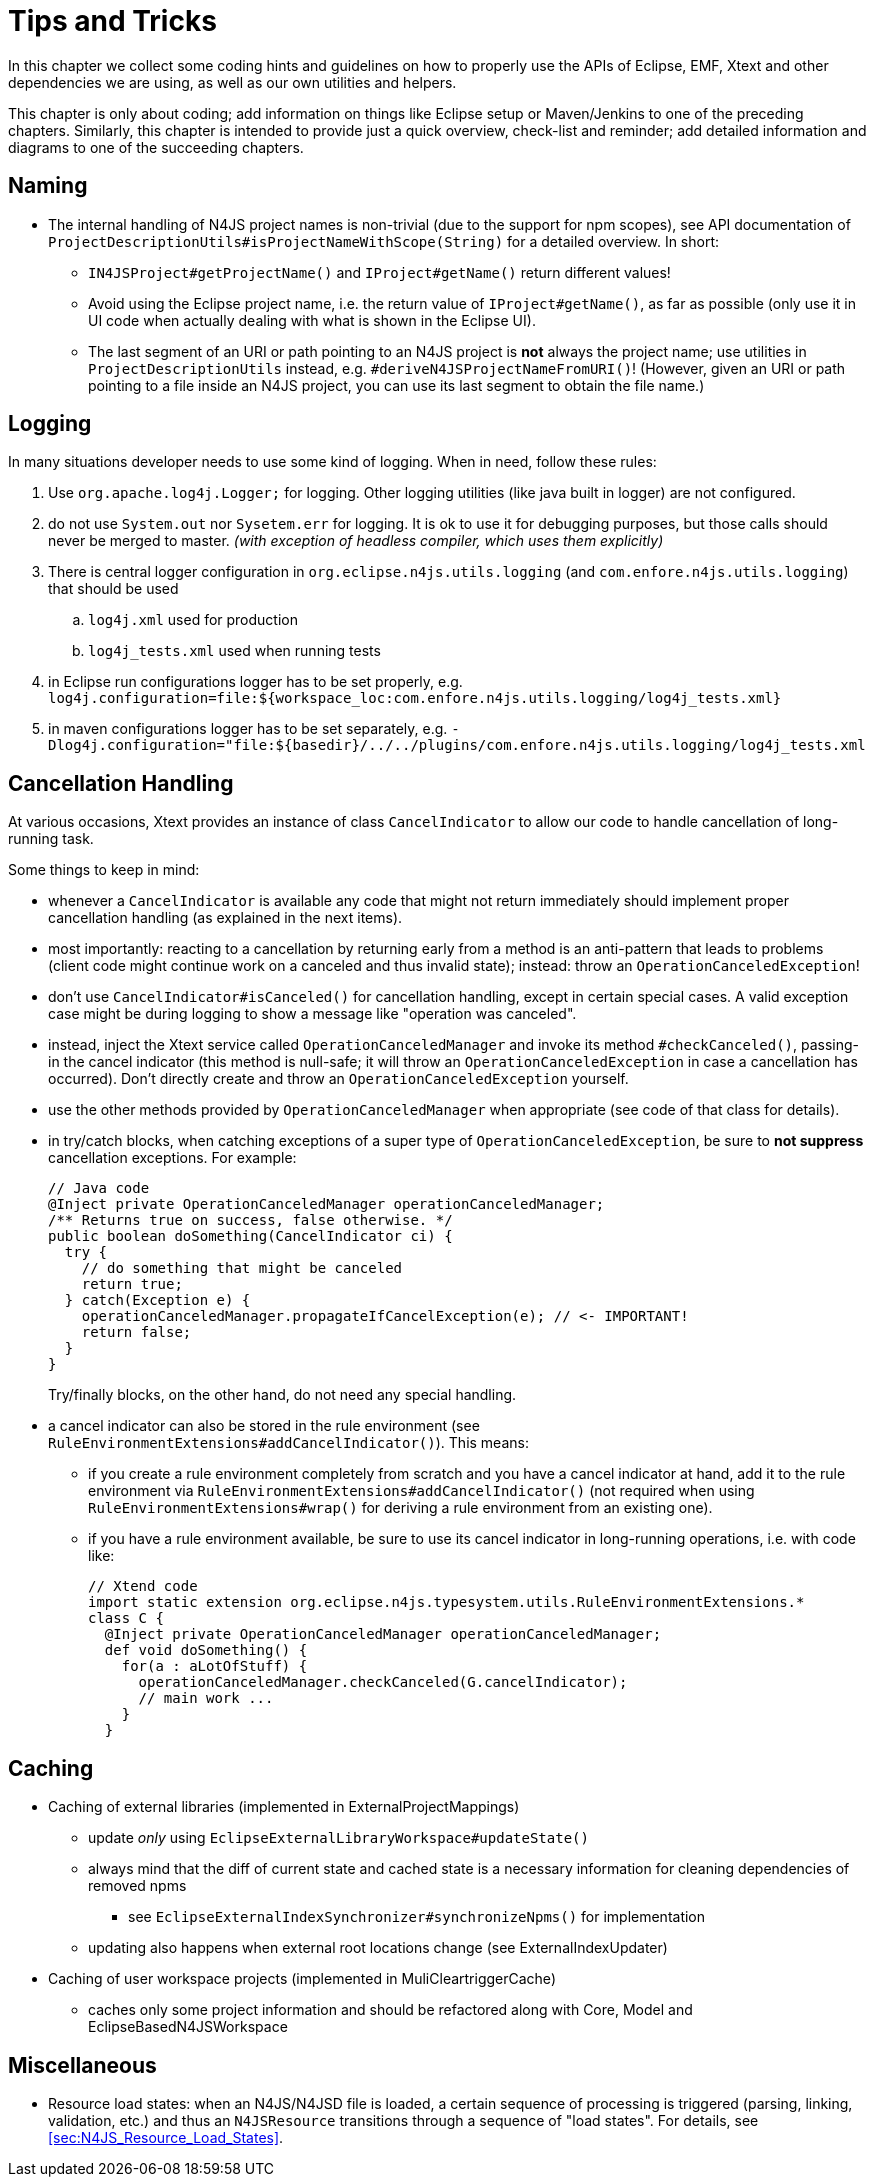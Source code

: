 ////
Copyright (c) 2016 NumberFour AG.
All rights reserved. This program and the accompanying materials
are made available under the terms of the Eclipse Public License v1.0
which accompanies this distribution, and is available at
http://www.eclipse.org/legal/epl-v10.html

Contributors:
  NumberFour AG - Initial API and implementation
////

= Tips and Tricks
:find:

In this chapter we collect some coding hints and guidelines on how to properly use the APIs of Eclipse, EMF, Xtext and
other dependencies we are using, as well as our own utilities and helpers.

This chapter is only about coding; add information on things like Eclipse setup or Maven/Jenkins to one of the preceding
chapters. Similarly, this chapter is intended to provide just a quick overview, check-list and reminder; add detailed
information and diagrams to one of the succeeding chapters.


== Naming

* The internal handling of N4JS project names is non-trivial (due to the support for npm scopes), see
  API documentation of `ProjectDescriptionUtils#isProjectNameWithScope(String)` for a detailed overview.
  In short:
** `IN4JSProject#getProjectName()` and `IProject#getName()` return different values!
** Avoid using the Eclipse project name, i.e. the return value of `IProject#getName()`, as far as possible
   (only use it in UI code when actually dealing with what is shown in the Eclipse UI).
** The last segment of an URI or path pointing to an N4JS project is *not* always the project name; use
   utilities in `ProjectDescriptionUtils` instead, e.g. `#deriveN4JSProjectNameFromURI()`!
   (However, given an URI or path pointing to a file inside an N4JS project, you can use its last segment
   to obtain the file name.)


== Logging
In many situations developer needs to use some kind of logging. When in need, follow these rules:

. Use `org.apache.log4j.Logger;` for logging. Other logging utilities (like java built in logger) are not configured.
. do not use `System.out` nor `Sysetem.err` for logging. It is ok to use it for debugging purposes, but those calls
should never be merged to master. _(with exception of headless compiler, which uses them explicitly)_
. There is central logger configuration in `org.eclipse.n4js.utils.logging` (and `com.enfore.n4js.utils.logging`) that should 
be used
.. `log4j.xml` used for production
.. `log4j_tests.xml` used when running tests
. in Eclipse run configurations logger has to be set properly, e.g.
`log4j.configuration=file:${workspace_loc:com.enfore.n4js.utils.logging/log4j_tests.xml}`
. in maven configurations logger has to be set separately, e.g.
`-Dlog4j.configuration="file:${basedir}/../../plugins/com.enfore.n4js.utils.logging/log4j_tests.xml`


== Cancellation Handling

At various occasions, Xtext provides an instance of class `CancelIndicator` to allow our code to handle cancellation of
long-running task.

Some things to keep in mind:

* whenever a `CancelIndicator` is available any code that might not return immediately should implement proper
  cancellation handling (as explained in the next items).
* most importantly: reacting to a cancellation by returning early from a method is an anti-pattern that leads to
  problems (client code might continue work on a canceled and thus invalid state); instead: throw an
  `OperationCanceledException`!
* don't use `CancelIndicator#isCanceled()` for cancellation handling, except in certain special cases. A valid exception
  case might be during logging to show a message like "operation was canceled".
* instead, inject the Xtext service called `OperationCanceledManager` and invoke its method `#checkCanceled()`, passing-in
  the cancel indicator (this method is null-safe; it will throw an `OperationCanceledException` in case a cancellation has
  occurred). Don't directly create and throw an `OperationCanceledException` yourself.
* use the other methods provided by `OperationCanceledManager` when appropriate (see code of that class for details).
* in try/catch blocks, when catching exceptions of a super type of `OperationCanceledException`, be sure to *not suppress*
  cancellation exceptions. For example:
+
[source,java]
----
// Java code
@Inject private OperationCanceledManager operationCanceledManager;
/** Returns true on success, false otherwise. */
public boolean doSomething(CancelIndicator ci) {
  try {
    // do something that might be canceled
    return true;
  } catch(Exception e) {
    operationCanceledManager.propagateIfCancelException(e); // <- IMPORTANT!
    return false;
  }
}
----
+
Try/finally blocks, on the other hand, do not need any special handling.
* a cancel indicator can also be stored in the rule environment (see `RuleEnvironmentExtensions#addCancelIndicator()`). This
  means:
** if you create a rule environment completely from scratch and you have a cancel indicator at hand, add it to the rule
  environment via `RuleEnvironmentExtensions#addCancelIndicator()` (not required when using `RuleEnvironmentExtensions#wrap()` for
  deriving a rule environment from an existing one).
** if you have a rule environment available, be sure to use its cancel indicator in long-running operations, i.e. with
  code like:
+
[source,java]
----
// Xtend code
import static extension org.eclipse.n4js.typesystem.utils.RuleEnvironmentExtensions.*
class C {
  @Inject private OperationCanceledManager operationCanceledManager;
  def void doSomething() {
    for(a : aLotOfStuff) {
      operationCanceledManager.checkCanceled(G.cancelIndicator);
      // main work ...
    }
  }
----


== Caching
* Caching of external libraries (implemented in ExternalProjectMappings)
** update _only_ using `EclipseExternalLibraryWorkspace#updateState()`
** always mind that the diff of current state and cached state is a necessary information for cleaning dependencies of removed npms
*** see `EclipseExternalIndexSynchronizer#synchronizeNpms()` for implementation
** updating also happens when external root locations change (see ExternalIndexUpdater)
* Caching of user workspace projects (implemented in MuliCleartriggerCache)
** caches only some project information and should be refactored along with Core, Model and EclipseBasedN4JSWorkspace


== Miscellaneous
* Resource load states: when an N4JS/N4JSD file is loaded, a certain sequence of processing is triggered (parsing,
  linking, validation, etc.) and thus an `N4JSResource` transitions through a sequence of "load states". For details,
  see <<sec:N4JS_Resource_Load_States>>.
